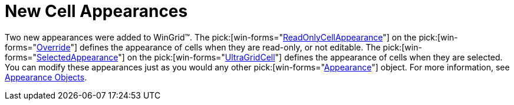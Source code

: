 ﻿////

|metadata|
{
    "name": "wingrid-new-cell-appearances-whats-new-20063",
    "controlName": [],
    "tags": [],
    "guid": "{20422B33-0C4D-478F-A691-AD1BE7A72599}",  
    "buildFlags": [],
    "createdOn": "2006-10-10T13:39:02Z"
}
|metadata|
////

= New Cell Appearances

Two new appearances were added to WinGrid™. The  pick:[win-forms="link:{ApiPlatform}win.ultrawingrid{ApiVersion}~infragistics.win.ultrawingrid.ultragridoverride~readonlycellappearance.html[ReadOnlyCellAppearance]"]  on the  pick:[win-forms="link:{ApiPlatform}win.ultrawingrid{ApiVersion}~infragistics.win.ultrawingrid.ultragridoverride.html[Override]"]  defines the appearance of cells when they are read-only, or not editable. The  pick:[win-forms="link:{ApiPlatform}win.ultrawingrid{ApiVersion}~infragistics.win.ultrawingrid.ultragridcell~selectedappearance.html[SelectedAppearance]"]  on the  pick:[win-forms="link:{ApiPlatform}win.ultrawingrid{ApiVersion}~infragistics.win.ultrawingrid.ultragridcell.html[UltraGridCell]"]  defines the appearance of cells when they are selected. You can modify these appearances just as you would any other  pick:[win-forms="link:{ApiPlatform}win{ApiVersion}~infragistics.win.appearance.html[Appearance]"]  object. For more information, see link:win-appearance-objects.html[Appearance Objects].
